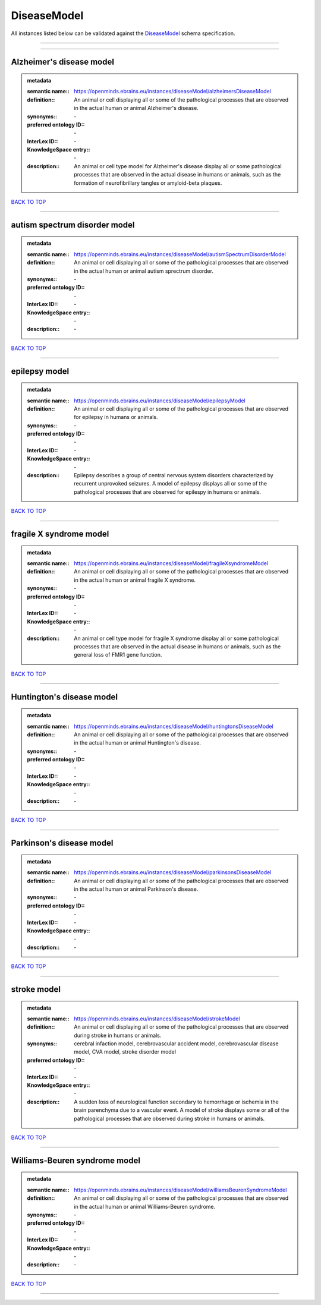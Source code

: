 ############
DiseaseModel
############

All instances listed below can be validated against the `DiseaseModel <https://openminds-documentation.readthedocs.io/en/latest/specifications/controlledTerms/diseaseModel.html>`_ schema specification.

------------

------------

Alzheimer's disease model
-------------------------

.. admonition:: metadata

   :semantic name:: https://openminds.ebrains.eu/instances/diseaseModel/alzheimersDiseaseModel
   :definition:: An animal or cell displaying all or some of the pathological processes that are observed in the actual human or animal Alzheimer's disease.
   :synonyms:: \-
   :preferred ontology ID:: \-
   :InterLex ID:: \-
   :KnowledgeSpace entry:: \-
   :description:: An animal or cell type model for Alzheimer's disease display all or some pathological processes that are observed in the actual disease in humans or animals, such as the formation of neurofibrillary tangles or amyloid-beta plaques.

`BACK TO TOP <diseaseModel_>`_

------------

autism spectrum disorder model
------------------------------

.. admonition:: metadata

   :semantic name:: https://openminds.ebrains.eu/instances/diseaseModel/autismSpectrumDisorderModel
   :definition:: An animal or cell displaying all or some of the pathological processes that are observed in the actual human or animal autism sprectrum disorder.
   :synonyms:: \-
   :preferred ontology ID:: \-
   :InterLex ID:: \-
   :KnowledgeSpace entry:: \-
   :description:: \-

`BACK TO TOP <diseaseModel_>`_

------------

epilepsy model
--------------

.. admonition:: metadata

   :semantic name:: https://openminds.ebrains.eu/instances/diseaseModel/epilepsyModel
   :definition:: An animal or cell displaying all or some of the pathological processes that are observed for epilepsy in humans or animals.
   :synonyms:: \-
   :preferred ontology ID:: \-
   :InterLex ID:: \-
   :KnowledgeSpace entry:: \-
   :description:: Epilepsy describes a group of central nervous system disorders characterized by recurrent unprovoked seizures. A model of epilepsy displays all or some of the pathological processes that are observed for epilespy in humans or animals.

`BACK TO TOP <diseaseModel_>`_

------------

fragile X syndrome model
------------------------

.. admonition:: metadata

   :semantic name:: https://openminds.ebrains.eu/instances/diseaseModel/fragileXsyndromeModel
   :definition:: An animal or cell displaying all or some of the pathological processes that are observed in the actual human or animal fragile X syndrome.
   :synonyms:: \-
   :preferred ontology ID:: \-
   :InterLex ID:: \-
   :KnowledgeSpace entry:: \-
   :description:: An animal or cell type model for fragile X syndrome display all or some pathological processes that are observed in the actual disease in humans or animals, such as the general loss of FMR1 gene function.

`BACK TO TOP <diseaseModel_>`_

------------

Huntington's disease model
--------------------------

.. admonition:: metadata

   :semantic name:: https://openminds.ebrains.eu/instances/diseaseModel/huntingtonsDiseaseModel
   :definition:: An animal or cell displaying all or some of the pathological processes that are observed in the actual human or animal Huntington's disease.
   :synonyms:: \-
   :preferred ontology ID:: \-
   :InterLex ID:: \-
   :KnowledgeSpace entry:: \-
   :description:: \-

`BACK TO TOP <diseaseModel_>`_

------------

Parkinson's disease model
-------------------------

.. admonition:: metadata

   :semantic name:: https://openminds.ebrains.eu/instances/diseaseModel/parkinsonsDiseaseModel
   :definition:: An animal or cell displaying all or some of the pathological processes that are observed in the actual human or animal Parkinson's disease.
   :synonyms:: \-
   :preferred ontology ID:: \-
   :InterLex ID:: \-
   :KnowledgeSpace entry:: \-
   :description:: \-

`BACK TO TOP <diseaseModel_>`_

------------

stroke model
------------

.. admonition:: metadata

   :semantic name:: https://openminds.ebrains.eu/instances/diseaseModel/strokeModel
   :definition:: An animal or cell displaying all or some of the pathological processes that are observed during stroke in humans or animals.
   :synonyms:: cerebral infaction model, cerebrovascular accident model, cerebrovascular disease model, CVA model, stroke disorder model
   :preferred ontology ID:: \-
   :InterLex ID:: \-
   :KnowledgeSpace entry:: \-
   :description:: A sudden loss of neurological function secondary to hemorrhage or ischemia in the brain parenchyma due to a vascular event. A model of stroke displays some or all of the pathological processes that are observed during stroke in humans or animals.

`BACK TO TOP <diseaseModel_>`_

------------

Williams-Beuren syndrome model
------------------------------

.. admonition:: metadata

   :semantic name:: https://openminds.ebrains.eu/instances/diseaseModel/williamsBeurenSyndromeModel
   :definition:: An animal or cell displaying all or some of the pathological processes that are observed in the actual human or animal Williams-Beuren syndrome.
   :synonyms:: \-
   :preferred ontology ID:: \-
   :InterLex ID:: \-
   :KnowledgeSpace entry:: \-
   :description:: \-

`BACK TO TOP <diseaseModel_>`_

------------

